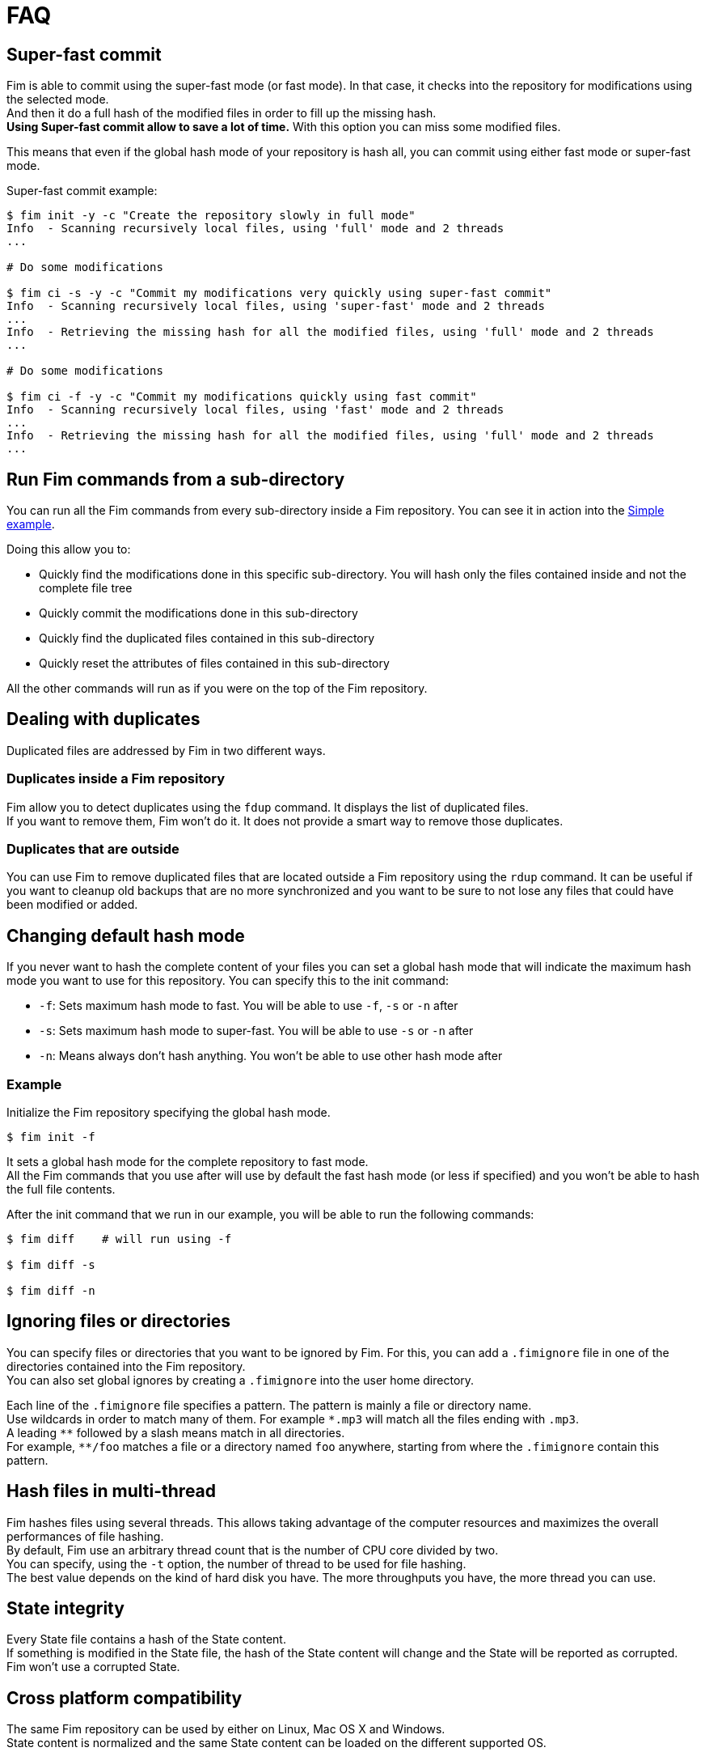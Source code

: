 = FAQ

== Super-fast commit

Fim is able to commit using the super-fast mode (or fast mode). In that case, it checks into the repository for modifications using the selected mode. +
And then it do a full hash of the modified files in order to fill up the missing hash. +
*Using Super-fast commit allow to save a lot of time.* With this option you can miss some modified files.

This means that even if the global hash mode of your repository is hash all, you can commit using either fast mode or super-fast mode.

Super-fast commit example:

[source, bash]
------
$ fim init -y -c "Create the repository slowly in full mode"
Info  - Scanning recursively local files, using 'full' mode and 2 threads
...

# Do some modifications

$ fim ci -s -y -c "Commit my modifications very quickly using super-fast commit"
Info  - Scanning recursively local files, using 'super-fast' mode and 2 threads
...
Info  - Retrieving the missing hash for all the modified files, using 'full' mode and 2 threads
...

# Do some modifications

$ fim ci -f -y -c "Commit my modifications quickly using fast commit"
Info  - Scanning recursively local files, using 'fast' mode and 2 threads
...
Info  - Retrieving the missing hash for all the modified files, using 'full' mode and 2 threads
...
------

== Run Fim commands from a sub-directory

You can run all the Fim commands from every sub-directory inside a Fim repository.
You can see it in action into the <<simple-example.adoc#_from_the_code_dir01_code_sub_directory,Simple example>>.

Doing this allow you to:

- Quickly find the modifications done in this specific sub-directory. You will hash only the files contained inside and not the complete file tree
- Quickly commit the modifications done in this sub-directory
- Quickly find the duplicated files contained in this sub-directory
- Quickly reset the attributes of files contained in this sub-directory

All the other commands will run as if you were on the top of the Fim repository.

== Dealing with duplicates

Duplicated files are addressed by Fim in two different ways.

=== Duplicates inside a Fim repository

Fim allow you to detect duplicates using the `fdup` command. It displays the list of duplicated files. +
If you want to remove them, Fim won't do it. It does not provide a smart way to remove those duplicates.

=== Duplicates that are outside

You can use Fim to remove duplicated files that are located outside a Fim repository using the `rdup` command.
It can be useful if you want to cleanup old backups that are no more synchronized and you want to be sure to not lose any files that could have been modified or added.

== Changing default hash mode

If you never want to hash the complete content of your files you can set a global hash mode that will indicate the maximum hash mode you want to use for this repository.
You can specify this to the init command:

- `-f`: Sets maximum hash mode to fast. You will be able to use `-f`, `-s` or `-n` after
- `-s`: Sets maximum hash mode to super-fast. You will be able to use `-s` or `-n` after
- `-n`: Means always don't hash anything. You won't be able to use other hash mode after

=== Example

Initialize the Fim repository specifying the global hash mode.

[source, bash]
----
$ fim init -f
----

It sets a global hash mode for the complete repository to fast mode. +
All the Fim commands that you use after will use by default the fast hash mode (or less if specified) and you won't be able to hash the full file contents.

After the init command that we run in our example, you will be able to run the following commands:

[source, bash]
----
$ fim diff    # will run using -f

$ fim diff -s

$ fim diff -n
----

== Ignoring files or directories

You can specify files or directories that you want to be ignored by Fim.
For this, you can add a `.fimignore` file in one of the directories contained into the Fim repository. +
You can also set global ignores by creating a `.fimignore` into the user home directory.

Each line of the `.fimignore` file specifies a pattern. The pattern is mainly a file or directory name. +
Use wildcards in order to match many of them. For example `\*.mp3` will match all the files ending with `.mp3`. +
A leading `*\*` followed by a slash means match in all directories. +
For example, `**/foo` matches a file or a directory named `foo` anywhere, starting from where the `.fimignore` contain this pattern.

== Hash files in multi-thread

Fim hashes files using several threads.
This allows taking advantage of the computer resources and maximizes the overall performances of file hashing. +
By default, Fim use an arbitrary thread count that is the number of CPU core divided by two. +
You can specify, using the `-t` option, the number of thread to be used for file hashing. +
The best value depends on the kind of hard disk you have. The more throughputs you have, the more thread you can use.

== State integrity

Every State file contains a hash of the State content. +
If something is modified in the State file, the hash of the State content will change and the State will be reported as corrupted. +
Fim won't use a corrupted State.

== Cross platform compatibility

The same Fim repository can be used by either on Linux, Mac OS X and Windows. +
State content is normalized and the same State content can be loaded on the different supported OS.
